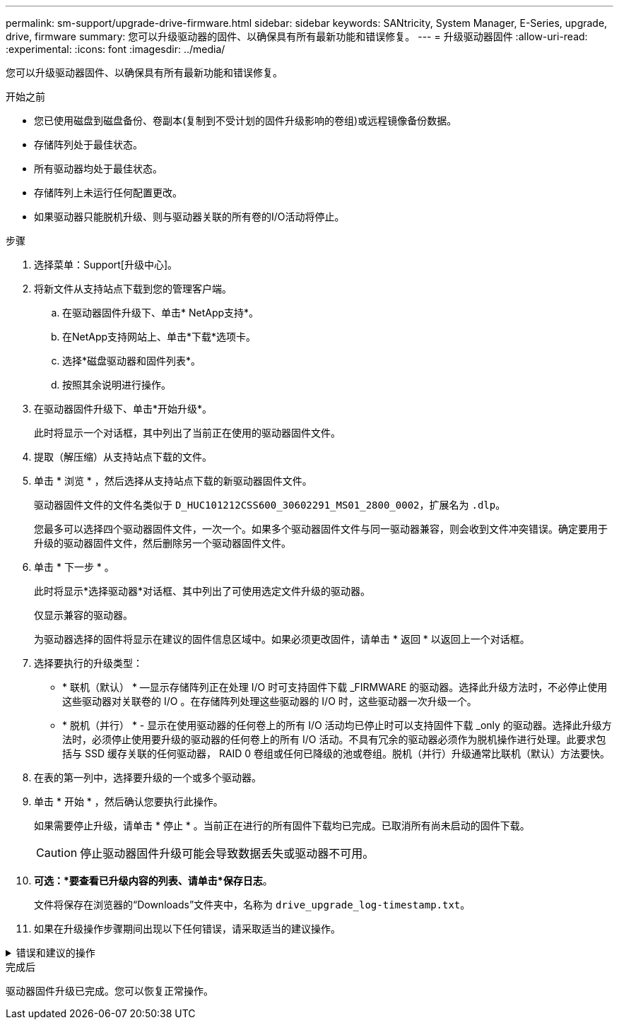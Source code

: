 ---
permalink: sm-support/upgrade-drive-firmware.html 
sidebar: sidebar 
keywords: SANtricity, System Manager, E-Series, upgrade, drive, firmware 
summary: 您可以升级驱动器的固件、以确保具有所有最新功能和错误修复。 
---
= 升级驱动器固件
:allow-uri-read: 
:experimental: 
:icons: font
:imagesdir: ../media/


[role="lead"]
您可以升级驱动器固件、以确保具有所有最新功能和错误修复。

.开始之前
* 您已使用磁盘到磁盘备份、卷副本(复制到不受计划的固件升级影响的卷组)或远程镜像备份数据。
* 存储阵列处于最佳状态。
* 所有驱动器均处于最佳状态。
* 存储阵列上未运行任何配置更改。
* 如果驱动器只能脱机升级、则与驱动器关联的所有卷的I/O活动将停止。


.步骤
. 选择菜单：Support[升级中心]。
. 将新文件从支持站点下载到您的管理客户端。
+
.. 在驱动器固件升级下、单击* NetApp支持*。
.. 在NetApp支持网站上、单击*下载*选项卡。
.. 选择*磁盘驱动器和固件列表*。
.. 按照其余说明进行操作。


. 在驱动器固件升级下、单击*开始升级*。
+
此时将显示一个对话框，其中列出了当前正在使用的驱动器固件文件。

. 提取（解压缩）从支持站点下载的文件。
. 单击 * 浏览 * ，然后选择从支持站点下载的新驱动器固件文件。
+
驱动器固件文件的文件名类似于 `D_HUC101212CSS600_30602291_MS01_2800_0002`，扩展名为 `.dlp`。

+
您最多可以选择四个驱动器固件文件，一次一个。如果多个驱动器固件文件与同一驱动器兼容，则会收到文件冲突错误。确定要用于升级的驱动器固件文件，然后删除另一个驱动器固件文件。

. 单击 * 下一步 * 。
+
此时将显示*选择驱动器*对话框、其中列出了可使用选定文件升级的驱动器。

+
仅显示兼容的驱动器。

+
为驱动器选择的固件将显示在建议的固件信息区域中。如果必须更改固件，请单击 * 返回 * 以返回上一个对话框。

. 选择要执行的升级类型：
+
** * 联机（默认） * —显示存储阵列正在处理 I/O 时可支持固件下载 _FIRMWARE 的驱动器。选择此升级方法时，不必停止使用这些驱动器对关联卷的 I/O 。在存储阵列处理这些驱动器的 I/O 时，这些驱动器一次升级一个。
** * 脱机（并行） * - 显示在使用驱动器的任何卷上的所有 I/O 活动均已停止时可以支持固件下载 _only 的驱动器。选择此升级方法时，必须停止使用要升级的驱动器的任何卷上的所有 I/O 活动。不具有冗余的驱动器必须作为脱机操作进行处理。此要求包括与 SSD 缓存关联的任何驱动器， RAID 0 卷组或任何已降级的池或卷组。脱机（并行）升级通常比联机（默认）方法要快。


. 在表的第一列中，选择要升级的一个或多个驱动器。
. 单击 * 开始 * ，然后确认您要执行此操作。
+
如果需要停止升级，请单击 * 停止 * 。当前正在进行的所有固件下载均已完成。已取消所有尚未启动的固件下载。

+
[CAUTION]
====
停止驱动器固件升级可能会导致数据丢失或驱动器不可用。

====
. *可选：*要查看已升级内容的列表、请单击*保存日志*。
+
文件将保存在浏览器的“Downloads”文件夹中，名称为 `drive_upgrade_log-timestamp.txt`。

. 如果在升级操作步骤期间出现以下任何错误，请采取适当的建议操作。


.错误和建议的操作
[%collapsible]
====
[cols="40h,~"]
|===
| 如果遇到此固件下载错误 ... | 然后执行以下操作 ... 


 a| 
已分配的驱动器出现故障
 a| 
出现此故障的一个原因可能是驱动器没有相应的签名。确保受影响的驱动器为授权驱动器。有关详细信息，请联系技术支持。

更换驱动器时，请确保更换驱动器的容量等于或大于要更换的故障驱动器。

您可以在存储阵列接收 I/O 时更换故障驱动器



 a| 
检查存储阵列
 a| 
* 确保已为每个控制器分配 IP 地址。
* 确保连接到控制器的所有缆线均未损坏。
* 确保所有缆线均已紧密连接。




 a| 
集成热备用驱动器
 a| 
必须先更正此错误情况，然后才能升级固件。启动 System Manager 并使用 Recovery Guru 解决此问题。



 a| 
卷组不完整
 a| 
如果一个或多个卷组或磁盘池不完整，则必须更正此错误情况，然后才能升级固件。启动 System Manager 并使用 Recovery Guru 解决此问题。



 a| 
当前在任何卷组上运行的排他操作\(后台介质/奇偶校验扫描除外)
 a| 
如果正在执行一个或多个独占操作，则必须先完成这些操作，然后才能升级固件。使用 System Manager 监控操作进度。



 a| 
缺少卷
 a| 
您必须先更正缺少的卷情况，然后才能升级固件。启动 System Manager 并使用 Recovery Guru 解决此问题。



 a| 
任一控制器处于非最佳状态
 a| 
其中一个存储阵列控制器需要注意。必须先更正此情况，然后才能升级固件。启动 System Manager 并使用 Recovery Guru 解决此问题。



 a| 
控制器对象图形之间的存储分区信息不匹配
 a| 
验证控制器上的数据时出错。请联系技术支持以解决此问题描述。



 a| 
SPM 验证数据库控制器检查失败
 a| 
控制器上发生存储分区映射数据库错误。请联系技术支持以解决此问题描述。



 a| 
配置数据库验证(如果存储阵列的控制器版本支持)
 a| 
控制器上发生配置数据库错误。请联系技术支持以解决此问题描述。



 a| 
与 Mel 相关的检查
 a| 
请联系技术支持以解决此问题描述。



 a| 
过去 7 天报告了 10 个以上的 DDN 信息性或严重 MEL 事件
 a| 
请联系技术支持以解决此问题描述。



 a| 
过去 7 天报告了超过 2 页 2C 的严重 MEL 事件
 a| 
请联系技术支持以解决此问题描述。



 a| 
过去 7 天报告了 2 个以上的 " 降级驱动器通道 " 严重 MEL 事件
 a| 
请联系技术支持以解决此问题描述。



 a| 
过去 7 天内超过 4 个关键 MEL 条目
 a| 
请联系技术支持以解决此问题描述。

|===
====
.完成后
驱动器固件升级已完成。您可以恢复正常操作。
